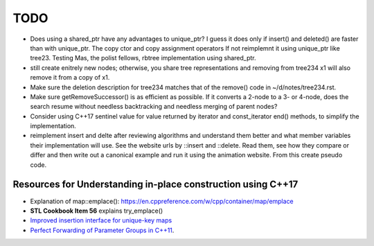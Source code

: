 TODO 
====

* Does using a shared_ptr have any advantages to unique_ptr? I guess it does only if insert() and deleted() are faster than with unique_ptr. The copy ctor and copy assignment operators
  If not reimplemnt it using unique_ptr like tree23. Testing Mas, the polist fellows, rbtree implementation using shared_ptr.
* still create enitrely new nodes; otherwise, you share tree representations and removing from tree234 x1 will also remove it from a copy of x1.
* Make sure the deletion description for tree234 matches that of the remove() code in ~/d/notes/tree234.rst. 
* Make sure getRemoveSuccessor() is as efficient as possible. If it converts a 2-node to a 3- or 4-node, does the search resume without needless backtracking and needless merging of parent nodes?

* Consider using C++17 sentinel value for value returned by iterator and const_iterator end() methods, to simplify the implementation.
* reimplement insert and delte after reviewing algorithms and understand them better and what member variables their implementation will use.
  See the website urls by ::insert and ::delete. Read them, see how they compare or differ and then write out a canonical example and run it
  using the animation website. From this create pseudo code.

Resources for Understanding in-place construction using C++17
-------------------------------------------------------------

*  Explanation of map::emplace(): https://en.cppreference.com/w/cpp/container/map/emplace 
*  **STL Cookbook Item 56** explains try_emplace()
* `Improved insertion interface for unique-key maps <https://isocpp.org/files/papers/n4279.html>`_
* `Perfect Forwarding of Parameter Groups in C++11 <http://cpptruths.blogspot.com/2012/06/perfect-forwarding-of-parameter-groups.html>`_.
